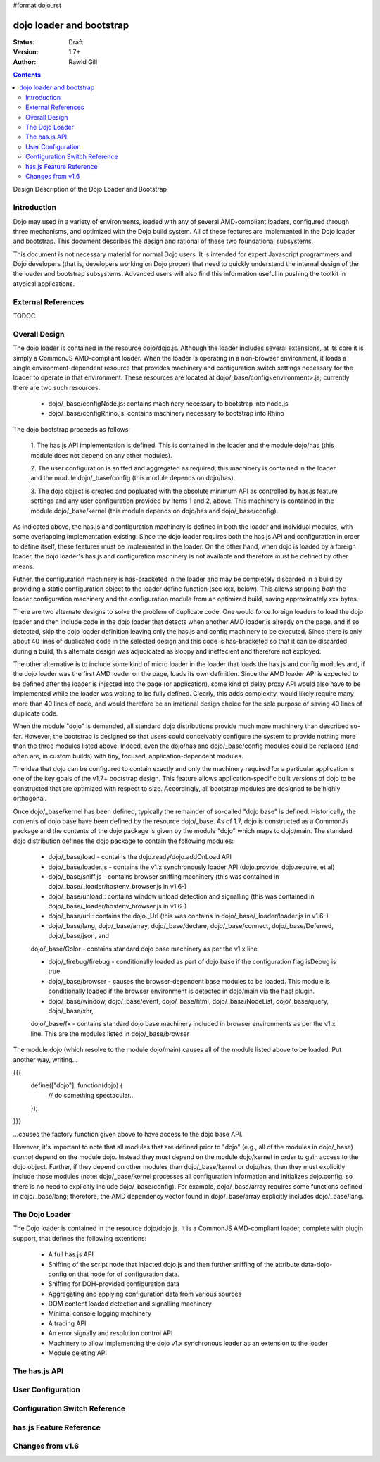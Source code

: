 #format dojo_rst

dojo loader and bootstrap
=========================

:Status: Draft
:Version: 1.7+
:Author: Rawld Gill

.. contents::
   :depth: 2

Design Description of the Dojo Loader and Bootstrap

============
Introduction
============

Dojo may used in a variety of environments, loaded with any of several AMD-compliant loaders, configured through three
mechanisms, and optimized with the Dojo build system. All of these features are implemented in the Dojo loader and
bootstrap. This document describes the design and rational of these two foundational subsystems.

This document is not necessary material for normal Dojo users. It is intended for expert Javascript programmers and Dojo
developers (that is, developers working on Dojo proper) that need to quickly understand the internal design of the the
loader and bootstrap subsystems. Advanced users will also find this information useful in pushing the toolkit in
atypical applications.

===================
External References
===================

TODOC

==============
Overall Design
==============

The dojo loader is contained in the resource dojo/dojo.js. Although the loader includes several extensions, at its core
it is simply a CommonJS AMD-compliant loader. When the loader is operating in a non-browser environment, it loads a
single environment-dependent resource that provides machinery and configuration switch settings necessary for the loader
to operate in that environment. These resources are located at dojo/_base/config<environment>.js; currently there
are two such resources:

  * dojo/_base/configNode.js: contains machinery necessary to bootstrap into node.js

  * dojo/_base/configRhino.js: contains machinery necessary to bootstrap into Rhino

The dojo bootstrap proceeds as follows:

  1. The has.js API implementation is defined. This is contained in the loader and the module dojo/has (this module
  does not depend on any other modules).

  2. The user configuration is sniffed and aggregated as required; this machinery is contained in the loader and the
  module dojo/_base/config (this module depends on dojo/has).

  3. The dojo object is created and popluated with the absolute minimum API as controlled by has.js feature settings and
  any user configuration provided by Items 1 and 2, above. This machinery is contained in the module dojo/_base/kernel
  (this module depends on dojo/has and dojo/_base/config).

As indicated above, the has.js and configuration machinery is defined in both the loader and individual modules, with
some overlapping implementation existing. Since the dojo loader requires both the has.js API and configuration in order
to define itself, these features must be implemented in the loader. On the other hand, when dojo is loaded by a
foreign loader, the dojo loader's has.js and configuration machinery is not available and therefore must be defined by
other means.

Futher, the configuration machinery is has-bracketed in the loader and may be completely discarded in a build by
providing a static configuration object to the loader define function (see xxx, below). This allows stripping *both* the
loader configuration machinery and the configuration module from an optimized build, saving approximately xxx bytes.

There are two alternate designs to solve the problem of duplicate code. One would force foreign loaders to load the dojo
loader and then include code in the dojo loader that detects when another AMD loader is already on the page, and if so
detected, skip the dojo loader definition leaving only the has.js and config machinery to be executed. Since there is
only about 40 lines of duplicated code in the selected design and this code is has-bracketed so that it can be discarded
during a build, this alternate design was adjudicated as sloppy and ineffecient and therefore not exployed.

The other alternative is to include some kind of micro loader in the loader that loads the has.js and config modules
and, if the dojo loader was the first AMD loader on the page, loads its own definition. Since the AMD loader API is
expected to be defined after the loader is injected into the page (or application), some kind of delay proxy API would
also have to be implemented while the loader was waiting to be fully defined. Clearly, this adds complexity, would
likely require many more than 40 lines of code, and would therefore be an irrational design choice for the sole purpose
of saving 40 lines of duplicate code.

When the module "dojo" is demanded, all standard dojo distributions provide much more machinery than described
so-far. However, the bootstrap is designed so that users could conceivably configure the system to provide nothing more
than the three modules listed above. Indeed, even the dojo/has and dojo/_base/config modules could be replaced (and
often are, in custom builds) with tiny, focused, application-dependent modules.

The idea that dojo can be configured to contain exactly and only the machinery required for a particular application is
one of the key goals of the v1.7+ bootstrap design. This feature allows application-specific built versions of dojo to
be constructed that are optimized with respect to size. Accordingly, all bootstrap modules are designed to be highly
orthogonal.

Once dojo/_base/kernel has been defined, typically the remainder of so-called "dojo base" is defined. Historically, the
contents of dojo base have been defined by the resource dojo/_base. As of 1.7, dojo is constructed as a CommonJs package
and the contents of the dojo package is given by the module "dojo" which maps to dojo/main. The standard dojo
distribution defines the dojo package to contain the following modules:

  * dojo/_base/load - contains the dojo.ready/dojo.addOnLoad API

  * dojo/_base/loader.js - contains the v1.x synchronously loader API (dojo.provide, dojo.require, et al)

  * dojo/_base/sniff.js - contains browser sniffing machinery (this was contained in
    dojo/_base/_loader/hostenv_browser.js in v1.6-)

  * dojo/_base/unload:: contains window unload detection and signalling (this was contained in
    dojo/_base/_loader/hostenv_browser.js in v1.6-)

  * dojo/_base/url:: contains the dojo._Url (this was contains in dojo/_base/_loader/loader.js in v1.6-)

  * dojo/_base/lang, dojo/_base/array, dojo/_base/declare, dojo/_base/connect, dojo/_base/Deferred, dojo/_base/json, and
  dojo/_base/Color - contains standard dojo base machinery as per the v1.x line

  * dojo/_firebug/firebug - conditionally loaded as part of dojo base if the configuration flag isDebug is true

  * dojo/_base/browser - causes the browser-dependent base modules to be loaded. This module is conditionally loaded
    if the browser environment is detected in dojo/main via the has! plugin.

  * dojo/_base/window, dojo/_base/event, dojo/_base/html, dojo/_base/NodeList, dojo/_base/query, dojo/_base/xhr,
  dojo/_base/fx - contains standard dojo base machinery included in browser environments as per the v1.x line. This are
  the modules listed in dojo/_base/browser

The module dojo (which resolve to the module dojo/main) causes all of the module listed above to be loaded. Put another
way, writing...

{{{
  define(["dojo"], function(dojo) {
    // do something spectacular...
  });
}}}

...causes the factory function given above to have access to the dojo base API.

However, it's important to note that all modules that are defined prior to "dojo" (e.g., all of the modules in
dojo/_base) *cannot* depend on the module dojo. Instead they must depend on the module dojo/kernel in order to gain
access to the dojo object. Further, if they depend on other modules than dojo/_base/kernel or dojo/has, then they must
explicitly include those modules (note: dojo/_base/kernel processes all configuration information and initializes
dojo.config, so there is no need to explicitly include dojo/_base/config). For example, dojo/_base/array requires some
functions defined in dojo/_base/lang; therefore, the AMD dependency vector found in dojo/_base/array explicitly includes
dojo/_base/lang.

===============
The Dojo Loader
===============

The Dojo loader is contained in the resource dojo/dojo.js. It is a CommonJS AMD-compliant loader, complete with plugin
support, that defines the following extentions:

  * A full has.js API

  * Sniffing of the script node that injected dojo.js and then further sniffing of the attribute data-dojo-config on
    that node for of configuration data.

  * Sniffing for DOH-provided configuration data

  * Aggregating and applying configuration data from various sources

  * DOM content loaded detection and signalling machinery

  * Minimal console logging machinery

  * A tracing API

  * An error signally and resolution control API

  * Machinery to allow implementing the dojo v1.x synchronous loader as an extension to the loader

  * Module deleting API

===============
The has.js API
===============

===============
User Configuration
===============

===============
Configuration Switch Reference
===============

===============
has.js Feature Reference
===============

===============
Changes from v1.6
===============
